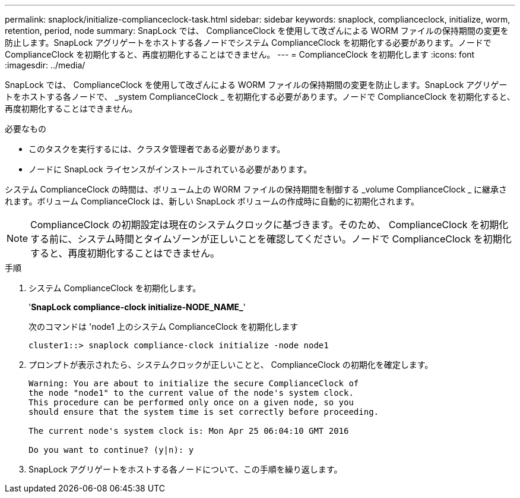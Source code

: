 ---
permalink: snaplock/initialize-complianceclock-task.html 
sidebar: sidebar 
keywords: snaplock, complianceclock, initialize, worm, retention, period, node 
summary: SnapLock では、 ComplianceClock を使用して改ざんによる WORM ファイルの保持期間の変更を防止します。SnapLock アグリゲートをホストする各ノードでシステム ComplianceClock を初期化する必要があります。ノードで ComplianceClock を初期化すると、再度初期化することはできません。 
---
= ComplianceClock を初期化します
:icons: font
:imagesdir: ../media/


[role="lead"]
SnapLock では、 ComplianceClock を使用して改ざんによる WORM ファイルの保持期間の変更を防止します。SnapLock アグリゲートをホストする各ノードで、 _system ComplianceClock _ を初期化する必要があります。ノードで ComplianceClock を初期化すると、再度初期化することはできません。

.必要なもの
* このタスクを実行するには、クラスタ管理者である必要があります。
* ノードに SnapLock ライセンスがインストールされている必要があります。


システム ComplianceClock の時間は、ボリューム上の WORM ファイルの保持期間を制御する _volume ComplianceClock _ に継承されます。ボリューム ComplianceClock は、新しい SnapLock ボリュームの作成時に自動的に初期化されます。

[NOTE]
====
ComplianceClock の初期設定は現在のシステムクロックに基づきます。そのため、 ComplianceClock を初期化する前に、システム時間とタイムゾーンが正しいことを確認してください。ノードで ComplianceClock を初期化すると、再度初期化することはできません。

====
.手順
. システム ComplianceClock を初期化します。
+
'*SnapLock compliance-clock initialize-NODE_NAME_*'

+
次のコマンドは 'node1 上のシステム ComplianceClock を初期化します

+
[listing]
----
cluster1::> snaplock compliance-clock initialize -node node1
----
. プロンプトが表示されたら、システムクロックが正しいことと、 ComplianceClock の初期化を確定します。
+
[listing]
----
Warning: You are about to initialize the secure ComplianceClock of
the node "node1" to the current value of the node's system clock.
This procedure can be performed only once on a given node, so you
should ensure that the system time is set correctly before proceeding.

The current node's system clock is: Mon Apr 25 06:04:10 GMT 2016

Do you want to continue? (y|n): y
----
. SnapLock アグリゲートをホストする各ノードについて、この手順を繰り返します。

